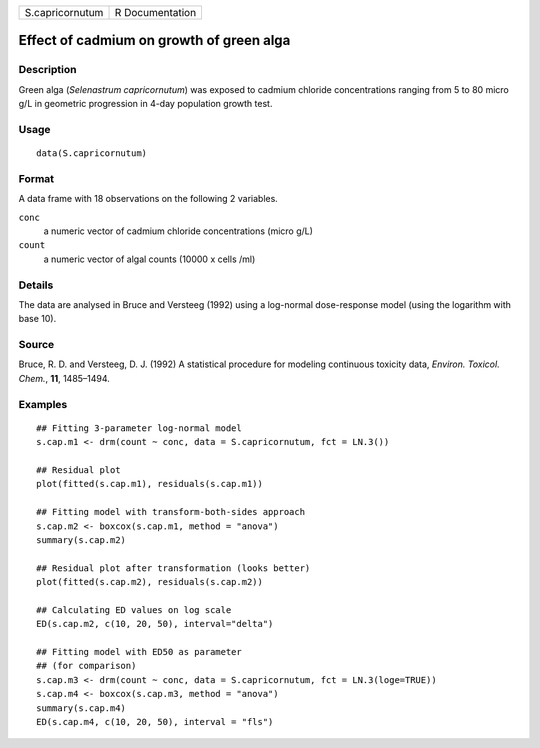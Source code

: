 +-----------------+-----------------+
| S.capricornutum | R Documentation |
+-----------------+-----------------+

Effect of cadmium on growth of green alga
-----------------------------------------

Description
~~~~~~~~~~~

Green alga (*Selenastrum capricornutum*) was exposed to cadmium chloride
concentrations ranging from 5 to 80 micro g/L in geometric progression
in 4-day population growth test.

Usage
~~~~~

::

   data(S.capricornutum)

Format
~~~~~~

A data frame with 18 observations on the following 2 variables.

``conc``
   a numeric vector of cadmium chloride concentrations (micro g/L)

``count``
   a numeric vector of algal counts (10000 x cells /ml)

Details
~~~~~~~

The data are analysed in Bruce and Versteeg (1992) using a log-normal
dose-response model (using the logarithm with base 10).

Source
~~~~~~

Bruce, R. D. and Versteeg, D. J. (1992) A statistical procedure for
modeling continuous toxicity data, *Environ. Toxicol. Chem.*, **11**,
1485–1494.

Examples
~~~~~~~~

::


   ## Fitting 3-parameter log-normal model
   s.cap.m1 <- drm(count ~ conc, data = S.capricornutum, fct = LN.3())

   ## Residual plot
   plot(fitted(s.cap.m1), residuals(s.cap.m1))

   ## Fitting model with transform-both-sides approach
   s.cap.m2 <- boxcox(s.cap.m1, method = "anova")
   summary(s.cap.m2)

   ## Residual plot after transformation (looks better)
   plot(fitted(s.cap.m2), residuals(s.cap.m2))

   ## Calculating ED values on log scale
   ED(s.cap.m2, c(10, 20, 50), interval="delta")

   ## Fitting model with ED50 as parameter
   ## (for comparison)
   s.cap.m3 <- drm(count ~ conc, data = S.capricornutum, fct = LN.3(loge=TRUE))
   s.cap.m4 <- boxcox(s.cap.m3, method = "anova")
   summary(s.cap.m4)
   ED(s.cap.m4, c(10, 20, 50), interval = "fls")

